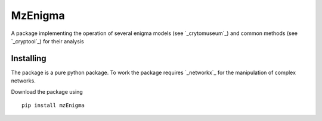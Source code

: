 MzEnigma
===========================
A package implementing the operation of several enigma models (see `_crytomuseum`_)
and common methods (see `_cryptool`_) for their analysis


Installing
----------

The package is a pure python package.
To work the package requires `_networkx`_ for the manipulation of complex networks.

Download the package using
::

    pip install mzEnigma

.. _crytomuseum: https://www.cryptomuseum.com/crypto/enigma
.. _cryptool: https://www.cryptool.org/en/documentation/ctbook/    
        
